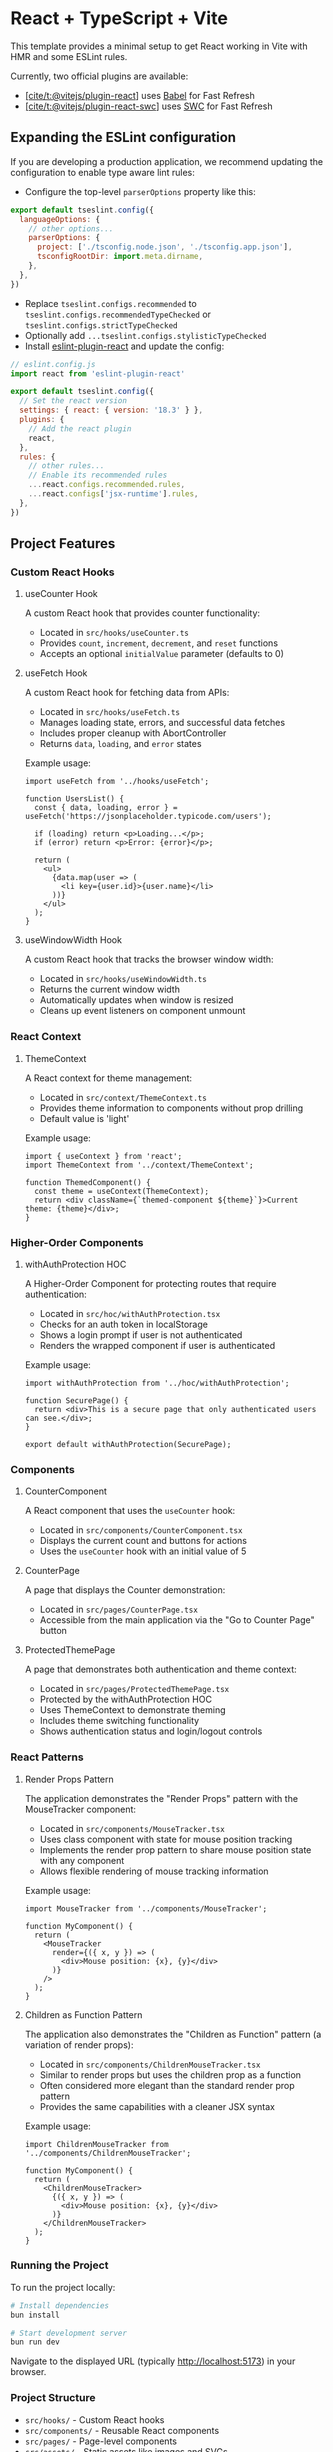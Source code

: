 * React + TypeScript + Vite
:PROPERTIES:
:CUSTOM_ID: react-typescript-vite
:END:
This template provides a minimal setup to get React working in Vite with
HMR and some ESLint rules.

Currently, two official plugins are available:

- [[https://github.com/vitejs/vite-plugin-react/blob/main/packages/plugin-react/README.md][[cite/t:@vitejs/plugin-react]]]
  uses [[https://babeljs.io/][Babel]] for Fast Refresh
- [[https://github.com/vitejs/vite-plugin-react-swc][[cite/t:@vitejs/plugin-react-swc]]]
  uses [[https://swc.rs/][SWC]] for Fast Refresh

** Expanding the ESLint configuration
:PROPERTIES:
:CUSTOM_ID: expanding-the-eslint-configuration
:END:
If you are developing a production application, we recommend updating
the configuration to enable type aware lint rules:

- Configure the top-level =parserOptions= property like this:

#+begin_src js
export default tseslint.config({
  languageOptions: {
    // other options...
    parserOptions: {
      project: ['./tsconfig.node.json', './tsconfig.app.json'],
      tsconfigRootDir: import.meta.dirname,
    },
  },
})
#+end_src

- Replace =tseslint.configs.recommended= to
  =tseslint.configs.recommendedTypeChecked= or
  =tseslint.configs.strictTypeChecked=
- Optionally add =...tseslint.configs.stylisticTypeChecked=
- Install
  [[https://github.com/jsx-eslint/eslint-plugin-react][eslint-plugin-react]]
  and update the config:

#+begin_src js
// eslint.config.js
import react from 'eslint-plugin-react'

export default tseslint.config({
  // Set the react version
  settings: { react: { version: '18.3' } },
  plugins: {
    // Add the react plugin
    react,
  },
  rules: {
    // other rules...
    // Enable its recommended rules
    ...react.configs.recommended.rules,
    ...react.configs['jsx-runtime'].rules,
  },
})
#+end_src

** Project Features
:PROPERTIES:
:CUSTOM_ID: project-features
:END:

*** Custom React Hooks
:PROPERTIES:
:CUSTOM_ID: custom-react-hooks
:END:

**** useCounter Hook
:PROPERTIES:
:CUSTOM_ID: usecounter-hook
:END:

A custom React hook that provides counter functionality:

- Located in =src/hooks/useCounter.ts=
- Provides =count=, =increment=, =decrement=, and =reset= functions
- Accepts an optional =initialValue= parameter (defaults to 0)

**** useFetch Hook
:PROPERTIES:
:CUSTOM_ID: usefetch-hook
:END:

A custom React hook for fetching data from APIs:

- Located in =src/hooks/useFetch.ts=
- Manages loading state, errors, and successful data fetches
- Includes proper cleanup with AbortController
- Returns =data=, =loading=, and =error= states

Example usage:

#+begin_src tsx
import useFetch from '../hooks/useFetch';

function UsersList() {
  const { data, loading, error } = useFetch('https://jsonplaceholder.typicode.com/users');
  
  if (loading) return <p>Loading...</p>;
  if (error) return <p>Error: {error}</p>;
  
  return (
    <ul>
      {data.map(user => (
        <li key={user.id}>{user.name}</li>
      ))}
    </ul>
  );
}
#+end_src

**** useWindowWidth Hook
:PROPERTIES:
:CUSTOM_ID: usewindowwidth-hook
:END:

A custom React hook that tracks the browser window width:

- Located in =src/hooks/useWindowWidth.ts=
- Returns the current window width
- Automatically updates when window is resized
- Cleans up event listeners on component unmount

*** React Context
:PROPERTIES:
:CUSTOM_ID: react-context
:END:

**** ThemeContext
:PROPERTIES:
:CUSTOM_ID: themecontext
:END:

A React context for theme management:

- Located in =src/context/ThemeContext.ts=
- Provides theme information to components without prop drilling
- Default value is 'light'

Example usage:

#+begin_src tsx
import { useContext } from 'react';
import ThemeContext from '../context/ThemeContext';

function ThemedComponent() {
  const theme = useContext(ThemeContext);
  return <div className={`themed-component ${theme}`}>Current theme: {theme}</div>;
}
#+end_src

*** Higher-Order Components
:PROPERTIES:
:CUSTOM_ID: higher-order-components
:END:

**** withAuthProtection HOC
:PROPERTIES:
:CUSTOM_ID: withauthorprotection-hoc
:END:

A Higher-Order Component for protecting routes that require authentication:

- Located in =src/hoc/withAuthProtection.tsx=
- Checks for an auth token in localStorage
- Shows a login prompt if user is not authenticated
- Renders the wrapped component if user is authenticated

Example usage:

#+begin_src tsx
import withAuthProtection from '../hoc/withAuthProtection';

function SecurePage() {
  return <div>This is a secure page that only authenticated users can see.</div>;
}

export default withAuthProtection(SecurePage);
#+end_src

*** Components
:PROPERTIES:
:CUSTOM_ID: components
:END:

**** CounterComponent
:PROPERTIES:
:CUSTOM_ID: countercomponent
:END:

A React component that uses the =useCounter= hook:
- Located in =src/components/CounterComponent.tsx=
- Displays the current count and buttons for actions
- Uses the =useCounter= hook with an initial value of 5

**** CounterPage
:PROPERTIES:
:CUSTOM_ID: counterpage
:END:

A page that displays the Counter demonstration:
- Located in =src/pages/CounterPage.tsx= 
- Accessible from the main application via the "Go to Counter Page" button

**** ProtectedThemePage
:PROPERTIES:
:CUSTOM_ID: protectedthemepage
:END:

A page that demonstrates both authentication and theme context:
- Located in =src/pages/ProtectedThemePage.tsx=
- Protected by the withAuthProtection HOC
- Uses ThemeContext to demonstrate theming
- Includes theme switching functionality
- Shows authentication status and login/logout controls

*** React Patterns
:PROPERTIES:
:CUSTOM_ID: react-patterns
:END:

**** Render Props Pattern
:PROPERTIES:
:CUSTOM_ID: render-props-pattern
:END:

The application demonstrates the "Render Props" pattern with the MouseTracker component:

- Located in =src/components/MouseTracker.tsx=
- Uses class component with state for mouse position tracking
- Implements the render prop pattern to share mouse position state with any component
- Allows flexible rendering of mouse tracking information

Example usage:

#+begin_src tsx
import MouseTracker from '../components/MouseTracker';

function MyComponent() {
  return (
    <MouseTracker
      render={({ x, y }) => (
        <div>Mouse position: {x}, {y}</div>
      )}
    />
  );
}
#+end_src

**** Children as Function Pattern
:PROPERTIES:
:CUSTOM_ID: children-as-function-pattern
:END:

The application also demonstrates the "Children as Function" pattern (a variation of render props):

- Located in =src/components/ChildrenMouseTracker.tsx=
- Similar to render props but uses the children prop as a function
- Often considered more elegant than the standard render prop pattern
- Provides the same capabilities with a cleaner JSX syntax

Example usage:

#+begin_src tsx
import ChildrenMouseTracker from '../components/ChildrenMouseTracker';

function MyComponent() {
  return (
    <ChildrenMouseTracker>
      {({ x, y }) => (
        <div>Mouse position: {x}, {y}</div>
      )}
    </ChildrenMouseTracker>
  );
}
#+end_src

*** Running the Project
:PROPERTIES:
:CUSTOM_ID: running-the-project
:END:

To run the project locally:

#+begin_src bash
# Install dependencies
bun install

# Start development server
bun run dev
#+end_src

Navigate to the displayed URL (typically http://localhost:5173) in your browser.

*** Project Structure
:PROPERTIES:
:CUSTOM_ID: project-structure
:END:

- =src/hooks/= - Custom React hooks
- =src/components/= - Reusable React components
- =src/pages/= - Page-level components
- =src/assets/= - Static assets like images and SVGs
- =src/context/= - React context definitions
- =src/hoc/= - Higher-Order Components
- =src/api/= - API service functions
